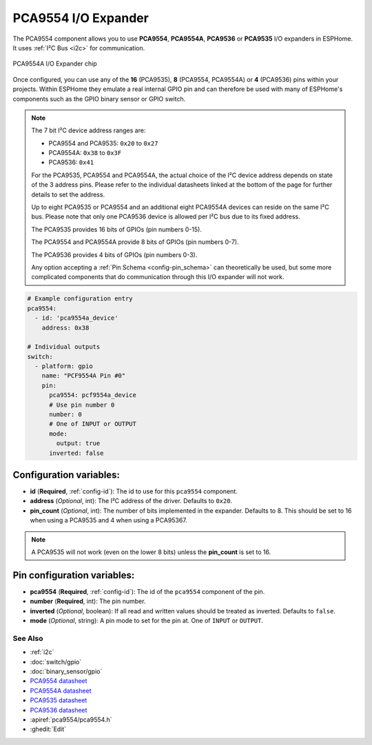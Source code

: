 PCA9554 I/O Expander
====================

.. seo::
    :description: Instructions for setting up PCA9554, PCA9554A, PCA9536 digital port expanders in ESPHome.
    :image: ../images/pca9554a.jpg


The PCA9554 component allows you to use **PCA9554**, **PCA9554A**, **PCA9536** or **PCA9535** I/O expanders in ESPHome.
It uses :ref:`I²C Bus <i2c>` for communication.

.. figure:: ../images/pca9554a.jpg
    :align: center

    PCA9554A I/O Expander chip

Once configured, you can use any of the **16** (PCA9535), **8** (PCA9554, PCA9554A) or **4** (PCA9536) pins
within your projects. Within ESPHome they emulate a real internal GPIO pin
and can therefore be used with many of ESPHome's components such as the GPIO
binary sensor or GPIO switch.

.. note::

    The 7 bit I²C device address ranges are:

    - PCA9554 and PCA9535: ``0x20`` to ``0x27``
    - PCA9554A: ``0x38`` to ``0x3F``
    - PCA9536: ``0x41``

    For the PCA9535, PCA9554 and PCA9554A, the actual choice of the I²C device address depends on state of the 3 address pins.
    Please refer to the individual datasheets linked at the bottom of the page for further details to set the address.

    Up to eight PCA9535 or PCA9554 and an additional eight PCA9554A devices can reside on the same I²C bus.
    Please note that only one PCA9536 device is allowed per I²C bus due to its fixed address.

    The PCA9535 provides 16 bits of GPIOs (pin numbers 0-15).

    The PCA9554 and PCA9554A provide 8 bits of GPIOs (pin numbers 0-7).
    
    The PCA9536 provides 4 bits of GPIOs (pin numbers 0-3).

    Any option accepting a :ref:`Pin Schema <config-pin_schema>` can theoretically be used, but some more
    complicated components that do communication through this I/O expander will not work.

.. code-block:: yaml

    # Example configuration entry
    pca9554:
      - id: 'pca9554a_device'
        address: 0x38
      
    # Individual outputs
    switch:
      - platform: gpio
        name: "PCF9554A Pin #0"
        pin:
          pca9554: pcf9554a_device
          # Use pin number 0
          number: 0
          # One of INPUT or OUTPUT
          mode:
            output: true
          inverted: false


Configuration variables:
************************

- **id** (**Required**, :ref:`config-id`): The id to use for this ``pca9554`` component.
- **address** (*Optional*, int): The I²C address of the driver.
  Defaults to ``0x20``.
- **pin_count** (*Optional*, int): The number of bits implemented in the expander. Defaults to 8. This should be set
  to 16 when using a PCA9535 and 4 when using a PCA95367.

.. note::

    A PCA9535 will not work (even on the lower 8 bits) unless the **pin_count** is set to 16.



Pin configuration variables:
****************************

- **pca9554** (**Required**, :ref:`config-id`): The id of the ``pca9554`` component of the pin.
- **number** (**Required**, int): The pin number.
- **inverted** (*Optional*, boolean): If all read and written values
  should be treated as inverted. Defaults to ``false``.
- **mode** (*Optional*, string): A pin mode to set for the pin at. One of ``INPUT`` or ``OUTPUT``.


See Also
--------

- :ref:`i2c`
- :doc:`switch/gpio`
- :doc:`binary_sensor/gpio`
- `PCA9554 datasheet <https://www.ti.com/lit/ds/symlink/pca9554.pdf>`__ 
- `PCA9554A datasheet <https://www.ti.com/lit/ds/symlink/pca9554a.pdf>`__ 
- `PCA9535 datasheet <https://www.ti.com/lit/ds/symlink/pca9535.pdf>`__
- `PCA9536 datasheet <https://www.ti.com/lit/ds/symlink/pca9536.pdf>`__
- :apiref:`pca9554/pca9554.h`
- :ghedit:`Edit`
